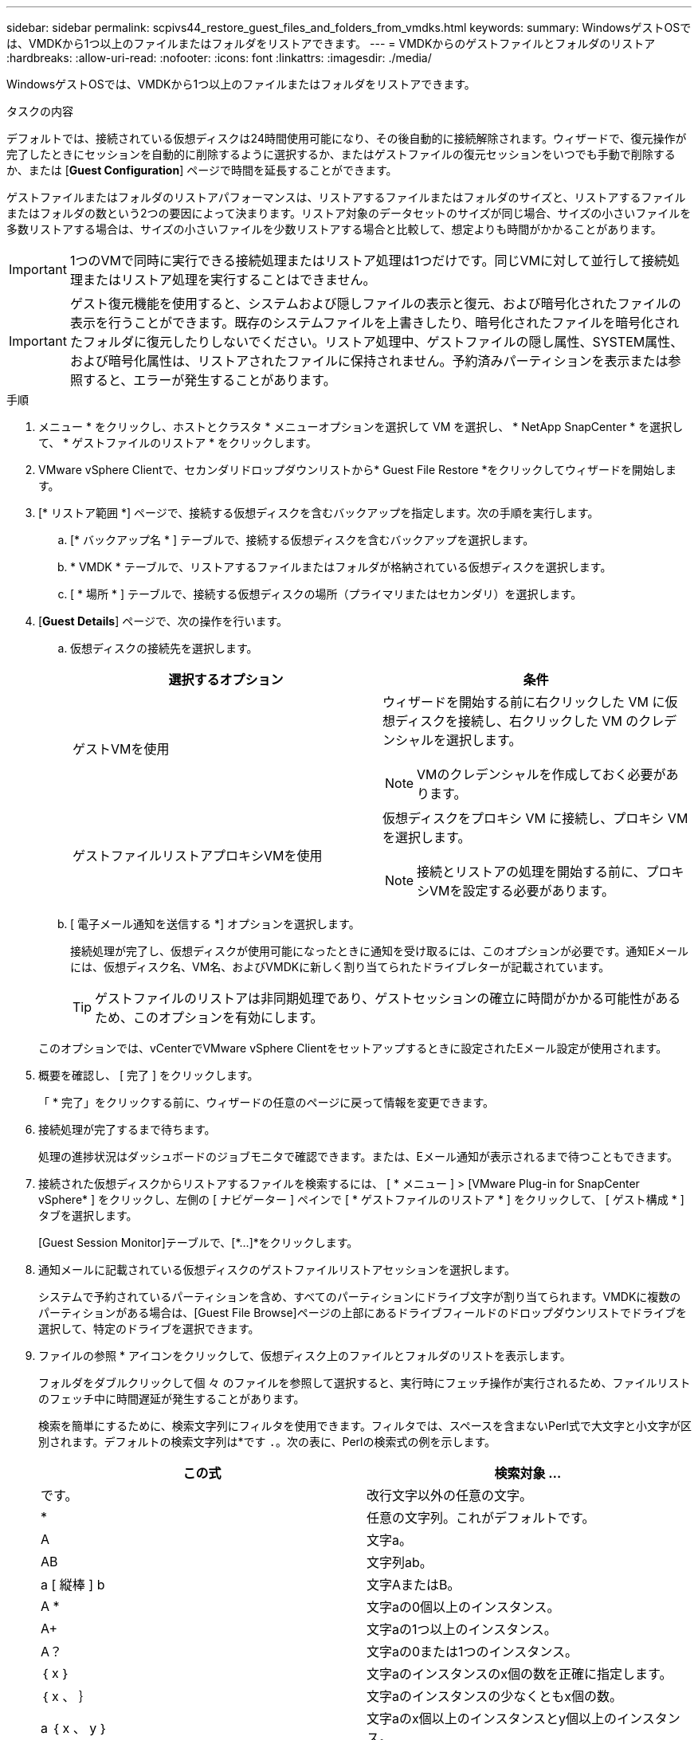 ---
sidebar: sidebar 
permalink: scpivs44_restore_guest_files_and_folders_from_vmdks.html 
keywords:  
summary: WindowsゲストOSでは、VMDKから1つ以上のファイルまたはフォルダをリストアできます。 
---
= VMDKからのゲストファイルとフォルダのリストア
:hardbreaks:
:allow-uri-read: 
:nofooter: 
:icons: font
:linkattrs: 
:imagesdir: ./media/


[role="lead"]
WindowsゲストOSでは、VMDKから1つ以上のファイルまたはフォルダをリストアできます。

.タスクの内容
デフォルトでは、接続されている仮想ディスクは24時間使用可能になり、その後自動的に接続解除されます。ウィザードで、復元操作が完了したときにセッションを自動的に削除するように選択するか、またはゲストファイルの復元セッションをいつでも手動で削除するか、または [*Guest Configuration*] ページで時間を延長することができます。

ゲストファイルまたはフォルダのリストアパフォーマンスは、リストアするファイルまたはフォルダのサイズと、リストアするファイルまたはフォルダの数という2つの要因によって決まります。リストア対象のデータセットのサイズが同じ場合、サイズの小さいファイルを多数リストアする場合は、サイズの小さいファイルを少数リストアする場合と比較して、想定よりも時間がかかることがあります。


IMPORTANT: 1つのVMで同時に実行できる接続処理またはリストア処理は1つだけです。同じVMに対して並行して接続処理またはリストア処理を実行することはできません。


IMPORTANT: ゲスト復元機能を使用すると、システムおよび隠しファイルの表示と復元、および暗号化されたファイルの表示を行うことができます。既存のシステムファイルを上書きしたり、暗号化されたファイルを暗号化されたフォルダに復元したりしないでください。リストア処理中、ゲストファイルの隠し属性、SYSTEM属性、および暗号化属性は、リストアされたファイルに保持されません。予約済みパーティションを表示または参照すると、エラーが発生することがあります。

.手順
. メニュー * をクリックし、ホストとクラスタ * メニューオプションを選択して VM を選択し、 * NetApp SnapCenter * を選択して、 * ゲストファイルのリストア * をクリックします。
. VMware vSphere Clientで、セカンダリドロップダウンリストから* Guest File Restore *をクリックしてウィザードを開始します。
. [* リストア範囲 *] ページで、接続する仮想ディスクを含むバックアップを指定します。次の手順を実行します。
+
.. [* バックアップ名 * ] テーブルで、接続する仮想ディスクを含むバックアップを選択します。
.. * VMDK * テーブルで、リストアするファイルまたはフォルダが格納されている仮想ディスクを選択します。
.. [ * 場所 * ] テーブルで、接続する仮想ディスクの場所（プライマリまたはセカンダリ）を選択します。


. [*Guest Details*] ページで、次の操作を行います。
+
.. 仮想ディスクの接続先を選択します。
+
|===
| 選択するオプション | 条件 


| ゲストVMを使用  a| 
ウィザードを開始する前に右クリックした VM に仮想ディスクを接続し、右クリックした VM のクレデンシャルを選択します。


NOTE: VMのクレデンシャルを作成しておく必要があります。



| ゲストファイルリストアプロキシVMを使用  a| 
仮想ディスクをプロキシ VM に接続し、プロキシ VM を選択します。


NOTE: 接続とリストアの処理を開始する前に、プロキシVMを設定する必要があります。

|===
.. [ 電子メール通知を送信する *] オプションを選択します。
+
接続処理が完了し、仮想ディスクが使用可能になったときに通知を受け取るには、このオプションが必要です。通知Eメールには、仮想ディスク名、VM名、およびVMDKに新しく割り当てられたドライブレターが記載されています。

+

TIP: ゲストファイルのリストアは非同期処理であり、ゲストセッションの確立に時間がかかる可能性があるため、このオプションを有効にします。

+
このオプションでは、vCenterでVMware vSphere Clientをセットアップするときに設定されたEメール設定が使用されます。



. 概要を確認し、 [ 完了 ] をクリックします。
+
「 * 完了」をクリックする前に、ウィザードの任意のページに戻って情報を変更できます。

. 接続処理が完了するまで待ちます。
+
処理の進捗状況はダッシュボードのジョブモニタで確認できます。または、Eメール通知が表示されるまで待つこともできます。

. 接続された仮想ディスクからリストアするファイルを検索するには、 [ * メニュー ] > [VMware Plug-in for SnapCenter vSphere* ] をクリックし、左側の [ ナビゲーター ] ペインで [ * ゲストファイルのリストア * ] をクリックして、 [ ゲスト構成 * ] タブを選択します。
+
[Guest Session Monitor]テーブルで、[*...]*をクリックします。

. 通知メールに記載されている仮想ディスクのゲストファイルリストアセッションを選択します。
+
システムで予約されているパーティションを含め、すべてのパーティションにドライブ文字が割り当てられます。VMDKに複数のパーティションがある場合は、[Guest File Browse]ページの上部にあるドライブフィールドのドロップダウンリストでドライブを選択して、特定のドライブを選択できます。

. ファイルの参照 * アイコンをクリックして、仮想ディスク上のファイルとフォルダのリストを表示します。
+
フォルダをダブルクリックして個 々 のファイルを参照して選択すると、実行時にフェッチ操作が実行されるため、ファイルリストのフェッチ中に時間遅延が発生することがあります。

+
検索を簡単にするために、検索文字列にフィルタを使用できます。フィルタでは、スペースを含まないPerl式で大文字と小文字が区別されます。デフォルトの検索文字列は*です `.`。次の表に、Perlの検索式の例を示します。

+
|===
| この式 | 検索対象 ... 


| です。 | 改行文字以外の任意の文字。 


| * | 任意の文字列。これがデフォルトです。 


| A | 文字a。 


| AB | 文字列ab。 


| a [ 縦棒 ] b | 文字AまたはB。 


| A * | 文字aの0個以上のインスタンス。 


| A+ | 文字aの1つ以上のインスタンス。 


| A？ | 文字aの0または1つのインスタンス。 


| ｛ x ｝ | 文字aのインスタンスのx個の数を正確に指定します。 


| ｛ x 、 ｝ | 文字aのインスタンスの少なくともx個の数。 


| a ｛ x 、 y ｝ | 文字aのx個以上のインスタンスとy個以上のインスタンス。 


| \ | 特殊文字をエスケープします。 
|===
+
[Guest File Browse]ページには、他のすべてのファイルとフォルダに加えて、すべての隠しファイルとフォルダが表示されます。

. 復元する 1 つまたは複数のファイルまたはフォルダを選択し、 * リストア場所の選択 * をクリックします。
+
リストアするファイルとフォルダが[Selected File（s）]テーブルに一覧表示されます。

. [ リストア先の選択 *] ページで、次の項目を指定します。
+
|===
| オプション | 説明 


| パスへのリストア | 選択したファイルをリストアするゲストへのUNC共有パスを入力します。IPv4の例 `\\10.60.136.65\c$` ：IPv6の例： `\\fd20-8b1e-b255-832e--61.ipv6-literal.net\C\restore` 


| 元のファイルが存在する場合  a| 
リストア先にリストア対象のファイルまたはフォルダがすでに存在する場合に実行する処理を選択します。 Always overwrite または always skip 。


NOTE: フォルダがすでに存在する場合は、フォルダの内容が既存のフォルダにマージされます。



| リストアが正常に完了したら、ゲストセッションを切断します | このオプションは、リストア処理の完了時にゲストファイルのリストアセッションを削除する場合に選択します。 
|===
. [* リストア ] をクリックします。
+
リストア処理の進捗状況はダッシュボードのジョブモニタで確認できます。または、Eメール通知が表示されるまで待つこともできます。Eメール通知の送信にかかる時間は、リストア処理が完了するまでの時間によって異なります。

+
通知Eメールには、リストア処理の出力が添付されています。リストア処理が失敗した場合は、添付ファイルを開いて詳細情報を確認してください。


